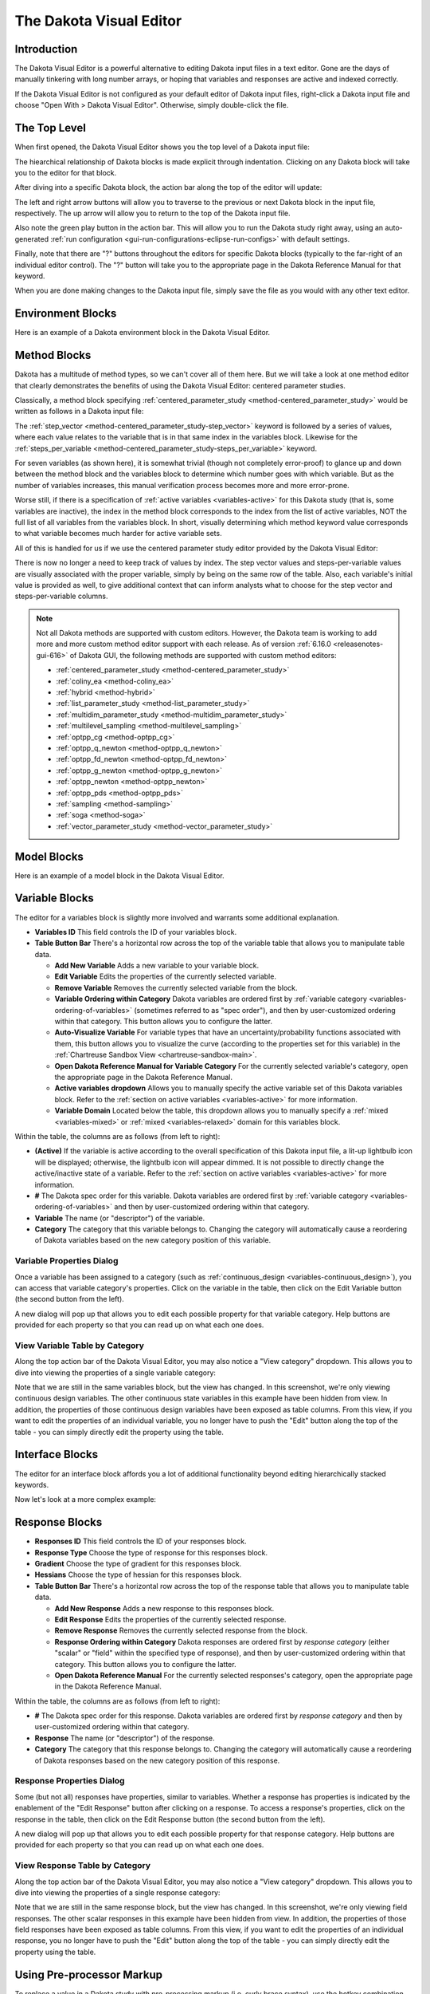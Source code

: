 .. _gui-visual-editor-main:

""""""""""""""""""""""""
The Dakota Visual Editor
""""""""""""""""""""""""

============
Introduction
============

The Dakota Visual Editor is a powerful alternative to editing Dakota input files in a text editor.  Gone are the days of manually tinkering with long number arrays,
or hoping that variables and responses are active and indexed correctly.

If the Dakota Visual Editor is not configured as your default editor of Dakota input files, right-click a Dakota input file and choose "Open With > Dakota Visual Editor".  Otherwise, simply double-click the file.

.. image:: img/DakotaVisualEditor.png
   :alt: Dakota Visual Editor

=============
The Top Level
=============

When first opened, the Dakota Visual Editor shows you the top level of a Dakota input file:

.. image:: img/DakotaVisualEditor_2.png
   :alt: The beginning of a beautiful friendship

The hiearchical relationship of Dakota blocks is made explicit through indentation.  Clicking on any Dakota block will take you to the editor for that block.

After diving into a specific Dakota block, the action bar along the top of the editor will update:

.. image:: img/DakotaVisualEditor_3.png
   :alt: Button enablement

The left and right arrow buttons will allow you to traverse to the previous or next Dakota block in the input file, respectively.  The up arrow will allow you to return to the top of the Dakota input file.

Also note the green play button in the action bar.  This will allow you to run the Dakota study right away, using an
auto-generated :ref:`run configuration <gui-run-configurations-eclipse-run-configs>` with default settings.

Finally, note that there are "?" buttons throughout the editors for specific Dakota blocks (typically to the far-right of an individual editor control).
The "?" button will take you to the appropriate page in the Dakota Reference Manual for that keyword.

When you are done making changes to the Dakota input file, simply save the file as you would with any other text editor.

==================
Environment Blocks
==================

Here is an example of a Dakota environment block in the Dakota Visual Editor.

.. image:: img/DakotaVisualEditor_4.png
   :alt: The environment block
   
=============
Method Blocks
=============

Dakota has a multitude of method types, so we can't cover all of them here.  But we will take a look at one method editor
that clearly demonstrates the benefits of using the Dakota Visual Editor: centered parameter studies.

Classically, a method block specifying :ref:`centered_parameter_study <method-centered_parameter_study>` would be written as follows in a Dakota input file:

.. image:: img/DakotaVisualEditor_9.png
   :alt: The old way of doing things... yuck!

The :ref:`step_vector <method-centered_parameter_study-step_vector>` keyword is followed by a series of values, where each value relates to the variable that is
in that same index in the variables block.  Likewise for the :ref:`steps_per_variable <method-centered_parameter_study-steps_per_variable>` keyword.

For seven variables (as shown here), it is somewhat trivial (though not completely error-proof) to glance up and down between the method block and
the variables block to determine which number goes with which variable.  But as the number of variables increases, this manual verification process
becomes more and more error-prone.

Worse still, if there is a specification of :ref:`active variables <variables-active>` for this Dakota study (that is, some variables are inactive),
the index in the method block corresponds to the index from the list of active variables, NOT the full list of all variables from the variables block.
In short, visually determining which method keyword value corresponds to what variable becomes much harder for active variable sets.

All of this is handled for us if we use the centered parameter study editor provided by the Dakota Visual Editor:

.. image:: img/DakotaVisualEditor_8.png
   :alt: A centered parameter study block

There is now no longer a need to keep track of values by index.  The step vector values and steps-per-variable values are visually associated with
the proper variable, simply by being on the same row of the table.  Also, each variable's initial value is provided as well, to give additional context
that can inform analysts what to choose for the step vector and steps-per-variable columns.

.. note::
   Not all Dakota methods are supported with custom editors.  However, the Dakota team is working to add more and more custom method editor support
   with each release.  As of version :ref:`6.16.0 <releasenotes-gui-616>` of Dakota GUI, the following methods are supported with custom method editors:

   - :ref:`centered_parameter_study <method-centered_parameter_study>`
   - :ref:`coliny_ea <method-coliny_ea>`
   - :ref:`hybrid <method-hybrid>`
   - :ref:`list_parameter_study <method-list_parameter_study>`
   - :ref:`multidim_parameter_study <method-multidim_parameter_study>`
   - :ref:`multilevel_sampling <method-multilevel_sampling>`
   - :ref:`optpp_cg <method-optpp_cg>`
   - :ref:`optpp_q_newton <method-optpp_q_newton>`
   - :ref:`optpp_fd_newton <method-optpp_fd_newton>`
   - :ref:`optpp_g_newton <method-optpp_g_newton>`
   - :ref:`optpp_newton <method-optpp_newton>`
   - :ref:`optpp_pds <method-optpp_pds>`
   - :ref:`sampling <method-sampling>`
   - :ref:`soga <method-soga>`
   - :ref:`vector_parameter_study <method-vector_parameter_study>`

============
Model Blocks
============

Here is an example of a model block in the Dakota Visual Editor.

.. image:: img/DakotaVisualEditor_11.png
   :alt: The model block

===============
Variable Blocks
===============

The editor for a variables block is slightly more involved and warrants some additional explanation.

.. image:: img/DakotaVisualEditor_5.png
   :alt: The variables block

- **Variables ID** This field controls the ID of your variables block.
- **Table Button Bar** There's a horizontal row across the top of the variable table that allows you to manipulate table data.

  - **Add New Variable** Adds a new variable to your variable block.
  - **Edit Variable** Edits the properties of the currently selected variable.
  - **Remove Variable** Removes the currently selected variable from the block.
  - **Variable Ordering within Category** Dakota variables are ordered first by :ref:`variable category <variables-ordering-of-variables>` (sometimes referred to as "spec order"),
    and then by user-customized ordering within that category.  This button allows you to configure the latter.
  - **Auto-Visualize Variable** For variable types that have an uncertainty/probability functions associated with them,
    this button allows you to visualize the curve (according to the properties set for this variable) in the :ref:`Chartreuse Sandbox View <chartreuse-sandbox-main>`.
  - **Open Dakota Reference Manual for Variable Category** For the currently selected variable's category, open the appropriate page in the Dakota Reference Manual.
  - **Active variables dropdown** Allows you to manually specify the active variable set of this Dakota variables block.
    Refer to the :ref:`section on active variables <variables-active>` for more information.
  - **Variable Domain** Located below the table, this dropdown allows you to manually specify a :ref:`mixed <variables-mixed>` or :ref:`mixed <variables-relaxed>` domain for this variables block.

Within the table, the columns are as follows (from left to right):

- **(Active)** If the variable is active according to the overall specification of this Dakota input file, a lit-up lightbulb icon will be displayed;
  otherwise, the lightbulb icon will appear dimmed.  It is not possible to directly change the active/inactive state of a variable. 
  Refer to the :ref:`section on active variables <variables-active>` for more information.
- **#** The Dakota spec order for this variable.  Dakota variables are ordered first by :ref:`variable category <variables-ordering-of-variables>` and then by user-customized ordering within that category.
- **Variable** The name (or "descriptor") of the variable.
- **Category** The category that this variable belongs to.  Changing the category will automatically cause a reordering of Dakota variables based on the new category position of this variable.

Variable Properties Dialog
--------------------------

Once a variable has been assigned to a category (such as :ref:`continuous_design <variables-continuous_design>`), you can access that variable category's properties.  Click on the variable
in the table, then click on the Edit Variable button (the second button from the left).

.. image:: img/NewDakotaStudy_Wizard_8.png
   :alt: Variable property editor dialog

A new dialog will pop up that allows you to edit each possible property for that variable category.  Help buttons are provided for each property so that you can read up on what each one does.

View Variable Table by Category
-------------------------------

Along the top action bar of the Dakota Visual Editor, you may also notice a "View category" dropdown.  This allows you to dive into viewing the properties of a single variable category:

.. image:: img/DakotaVisualEditor_6.png
   :alt: Editing a specific variable category

Note that we are still in the same variables block, but the view has changed.  In this screenshot, we're only viewing continuous design variables.
The other continuous state variables in this example have been hidden from view.  In addition, the properties of those continuous design variables have been
exposed as table columns.  From this view, if you want to edit the properties of an individual variable, you no longer have to push the "Edit" button along the
top of the table - you can simply directly edit the property using the table.

================
Interface Blocks
================

The editor for an interface block affords you a lot of additional functionality beyond editing hierarchically stacked keywords.

.. image:: img/DakotaVisualEditor_10.png
   :alt: A direct driver example

Now let's look at a more complex example:

.. image:: img/DakotaVisualEditor_12.png
   :alt: A fork driver example
   
===============
Response Blocks
===============

.. image:: img/DakotaVisualEditor_7.png
   :alt: The responses block

- **Responses ID** This field controls the ID of your responses block.
- **Response Type** Choose the type of response for this responses block.
- **Gradient** Choose the type of gradient for this responses block.
- **Hessians** Choose the type of hessian for this responses block.
- **Table Button Bar** There's a horizontal row across the top of the response table that allows you to manipulate table data.

  - **Add New Response** Adds a new response to this responses block.
  - **Edit Response** Edits the properties of the currently selected response.
  - **Remove Response** Removes the currently selected response from the block.
  - **Response Ordering within Category** Dakota responses are ordered first by *response category* (either "scalar" or "field" within the specified type
    of response), and then by user-customized ordering within that category.  This button allows you to configure the latter.
  - **Open Dakota Reference Manual** For the currently selected responses's category, open the appropriate page in the Dakota Reference Manual.

Within the table, the columns are as follows (from left to right):

- **#** The Dakota spec order for this response.  Dakota variables are ordered first by *response category* and then by user-customized ordering within that category.
- **Response** The name (or "descriptor") of the response.
- **Category** The category that this response belongs to.  Changing the category will automatically cause a reordering of Dakota responses based on the new category position of this response.

Response Properties Dialog
--------------------------

Some (but not all) responses have properties, similar to variables.  Whether a response has properties is indicated by the enablement of the "Edit Response"
button after clicking on a response.  To access a response's properties, click on the response in the table, then click on the Edit Response button
(the second button from the left).

.. image:: img/DakotaVisualEditor_13.png
   :alt: Response property editor dialog

A new dialog will pop up that allows you to edit each possible property for that response category.  Help buttons are provided for each property so that you can read up on what each one does.

View Response Table by Category
-------------------------------

Along the top action bar of the Dakota Visual Editor, you may also notice a "View category" dropdown.  This allows you to dive into viewing the properties of a single response category:

.. image:: img/DakotaVisualEditor_14.png
   :alt: Editing a specific response category

Note that we are still in the same response block, but the view has changed.  In this screenshot, we're only viewing field responses.  The other
scalar responses in this example have been hidden from view.  In addition, the properties of those field responses have been exposed as table columns.
From this view, if you want to edit the properties of an individual response, you no longer have to push the "Edit" button along the top of the table -
you can simply directly edit the property using the table.

==========================
Using Pre-processor Markup
==========================

To replace a value in a Dakota study with pre-processing markup (i.e. curly brace syntax), use the
hotkey combination **Ctrl+Shift+P** (P for "parameterize").  The value's text will turn orange and bold, and
curly braces will automatically be added around the existing text for you.  You can now put whatever you like between the curly
braces to indicate the name of your pre-processing variable:

.. image:: img/DakotaVisualEditor_15.png
   :alt: Pre-processing example

To return the field to its normal text entry mode, simply use **Ctrl+Shift+P** again to deactivate the pre-processor syntax.

The Dakota Visual Editor supports pre-processing markup in a few select areas:

- Single-line text entry fields
- Property editor dialogs
- Table cells for method, variables, and responses blocks

Finally, be aware that a Dakota study marked up with pre-processor syntax will not run by itself in the absence of more information.  You must call
Dakota with information about how to pre-process the file (for example, Dakota's command-line **-preproc** flag).

:ref:`Learn more about Dakota's pre-processing tools here. <interfaces:dprepro-and-pyprepro>` 